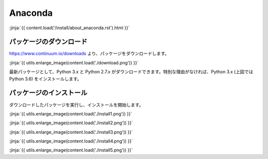 Anaconda
-----------------------------------

:jinja:`{{ content.load('/install/about_anaconda.rst').html }}`


パッケージのダウンロード
+++++++++++++++++++++++++++++


https://www.continuum.io/downloads より、パッケージをダウンロードします。

:jinja:`{{ utils.enlarge_image(content.load('./download.png')) }}`


最新パッケージとして、Python 3.x と Python 2.7.x がダウンロードできます。特別な理由がなければ、Python 3.x (上図では Python 3.6) をインストールします。


パッケージのインストール
+++++++++++++++++++++++++++++

ダウンロードしたパッケージを実行し、インストールを開始します。


:jinja:`{{ utils.enlarge_image(content.load('./install1.png')) }}`


:jinja:`{{ utils.enlarge_image(content.load('./install2.png')) }}`

:jinja:`{{ utils.enlarge_image(content.load('./install3.png')) }}`

:jinja:`{{ utils.enlarge_image(content.load('./install4.png')) }}`

:jinja:`{{ utils.enlarge_image(content.load('./install5.png')) }}`
